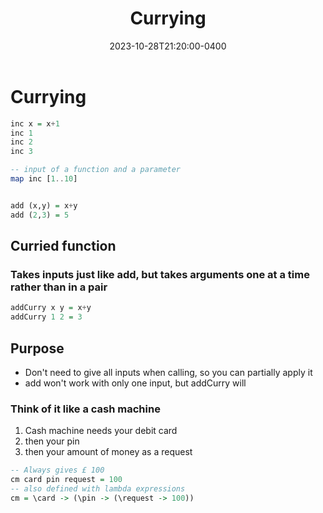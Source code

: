 #+title:      Currying
#+date:       2023-10-28T21:20:00-0400
#+type: note
#+tags: [Coding, Haskell]

* Currying
#+begin_src haskell
inc x = x+1
inc 1
inc 2
inc 3

-- input of a function and a parameter
map inc [1..10]


add (x,y) = x+y
add (2,3) = 5
#+end_src
** Curried function
*** Takes inputs just like add, but takes arguments one at a time rather than in a pair
#+begin_src haskell 
addCurry x y = x+y
addCurry 1 2 = 3
#+end_src
** Purpose
+ Don't need to give all inputs when calling, so you can partially apply it
+ add won't work with only one input, but addCurry will
*** Think of it like a cash machine
1. Cash machine needs your debit card
2. then your pin
3. then your amount of money as a request
#+begin_src haskell
-- Always gives £ 100
cm card pin request = 100
-- also defined with lambda expressions
cm = \card -> (\pin -> (\request -> 100))
#+end_src
